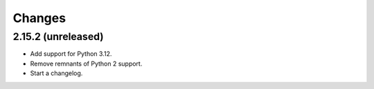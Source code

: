 =======
Changes
=======

2.15.2 (unreleased)
===================

-   Add support for Python 3.12.

-   Remove remnants of Python 2 support.

-   Start a changelog.

